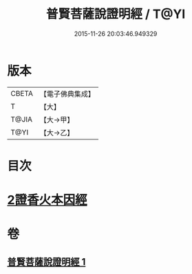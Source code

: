 #+TITLE: 普賢菩薩說證明經 / T@YI
#+DATE: 2015-11-26 20:03:46.949329
* 版本
 |     CBETA|【電子佛典集成】|
 |         T|【大】     |
 |     T@JIA|【大→甲】   |
 |      T@YI|【大→乙】   |

* 目次
* [[file:KR6u0015_001.txt::1364c20][2證香火本因經]]
* 卷
** [[file:KR6u0015_001.txt][普賢菩薩說證明經 1]]
